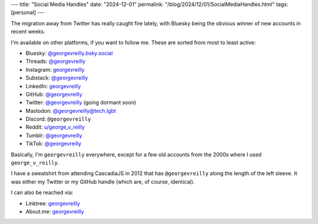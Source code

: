 ---
title: "Social Media Handles"
date: "2024-12-01"
permalink: "/blog/2024/12/01/SocialMediaHandles.html"
tags: [personal]
---

The migration away from Twitter has really caught fire lately,
with Bluesky being the obvious winner of new accounts in recent weeks.

I'm available on other platforms, if you want to follow me.
These are sorted from most to least active:

- Bluesky: `@georgevreilly.bsky.social <https://bsky.app/profile/georgevreilly.bsky.social>`__
- Threads: `@georgevreilly <https://www.threads.net/@georgevreilly>`__
- Instagram: `georgevreilly <https://www.instagram.com/georgevreilly/>`__
- Substack: `@georgevreilly <https://substack.com/@georgevreilly>`__
- LinkedIn: `georgevreilly <https://www.linkedin.com/in/georgevreilly/>`__
- GitHub: `@georgevreilly <https://github.com/georgevreilly>`__
- Twitter: `@georgevreilly <https://x.com/georgevreilly>`__ (going dormant soon)
- Mastodon: `@georgevreilly@tech.lgbt <https://tech.lgbt/@georgevreilly>`__
- Discord: ``@georgevreilly``
- Reddit: `u/george_v_reilly <https://www.reddit.com/user/george_v_reilly/>`__
- Tumblr: `@georgevreilly <https://www.tumblr.com/georgevreilly>`__
- TikTok: `@georgevreilly <https://www.tiktok.com/@georgevreilly>`__

Basically, I'm ``georgevreilly`` everywhere,
except for a few old accounts from the 2000s where I used ``george_v_reilly``.

I have a sweatshirt from attending CascadiaJS in 2012
that has ``@georgevreilly`` along the length of the left sleeve.
It was either my Twitter or my GitHub handle (which are, of course, identical).

I can also be reached via:

- Linktree: `georgevreilly <https://linktr.ee/georgevreilly>`__
- About.me: `georgevreilly <https://about.me/georgevreilly>`__

